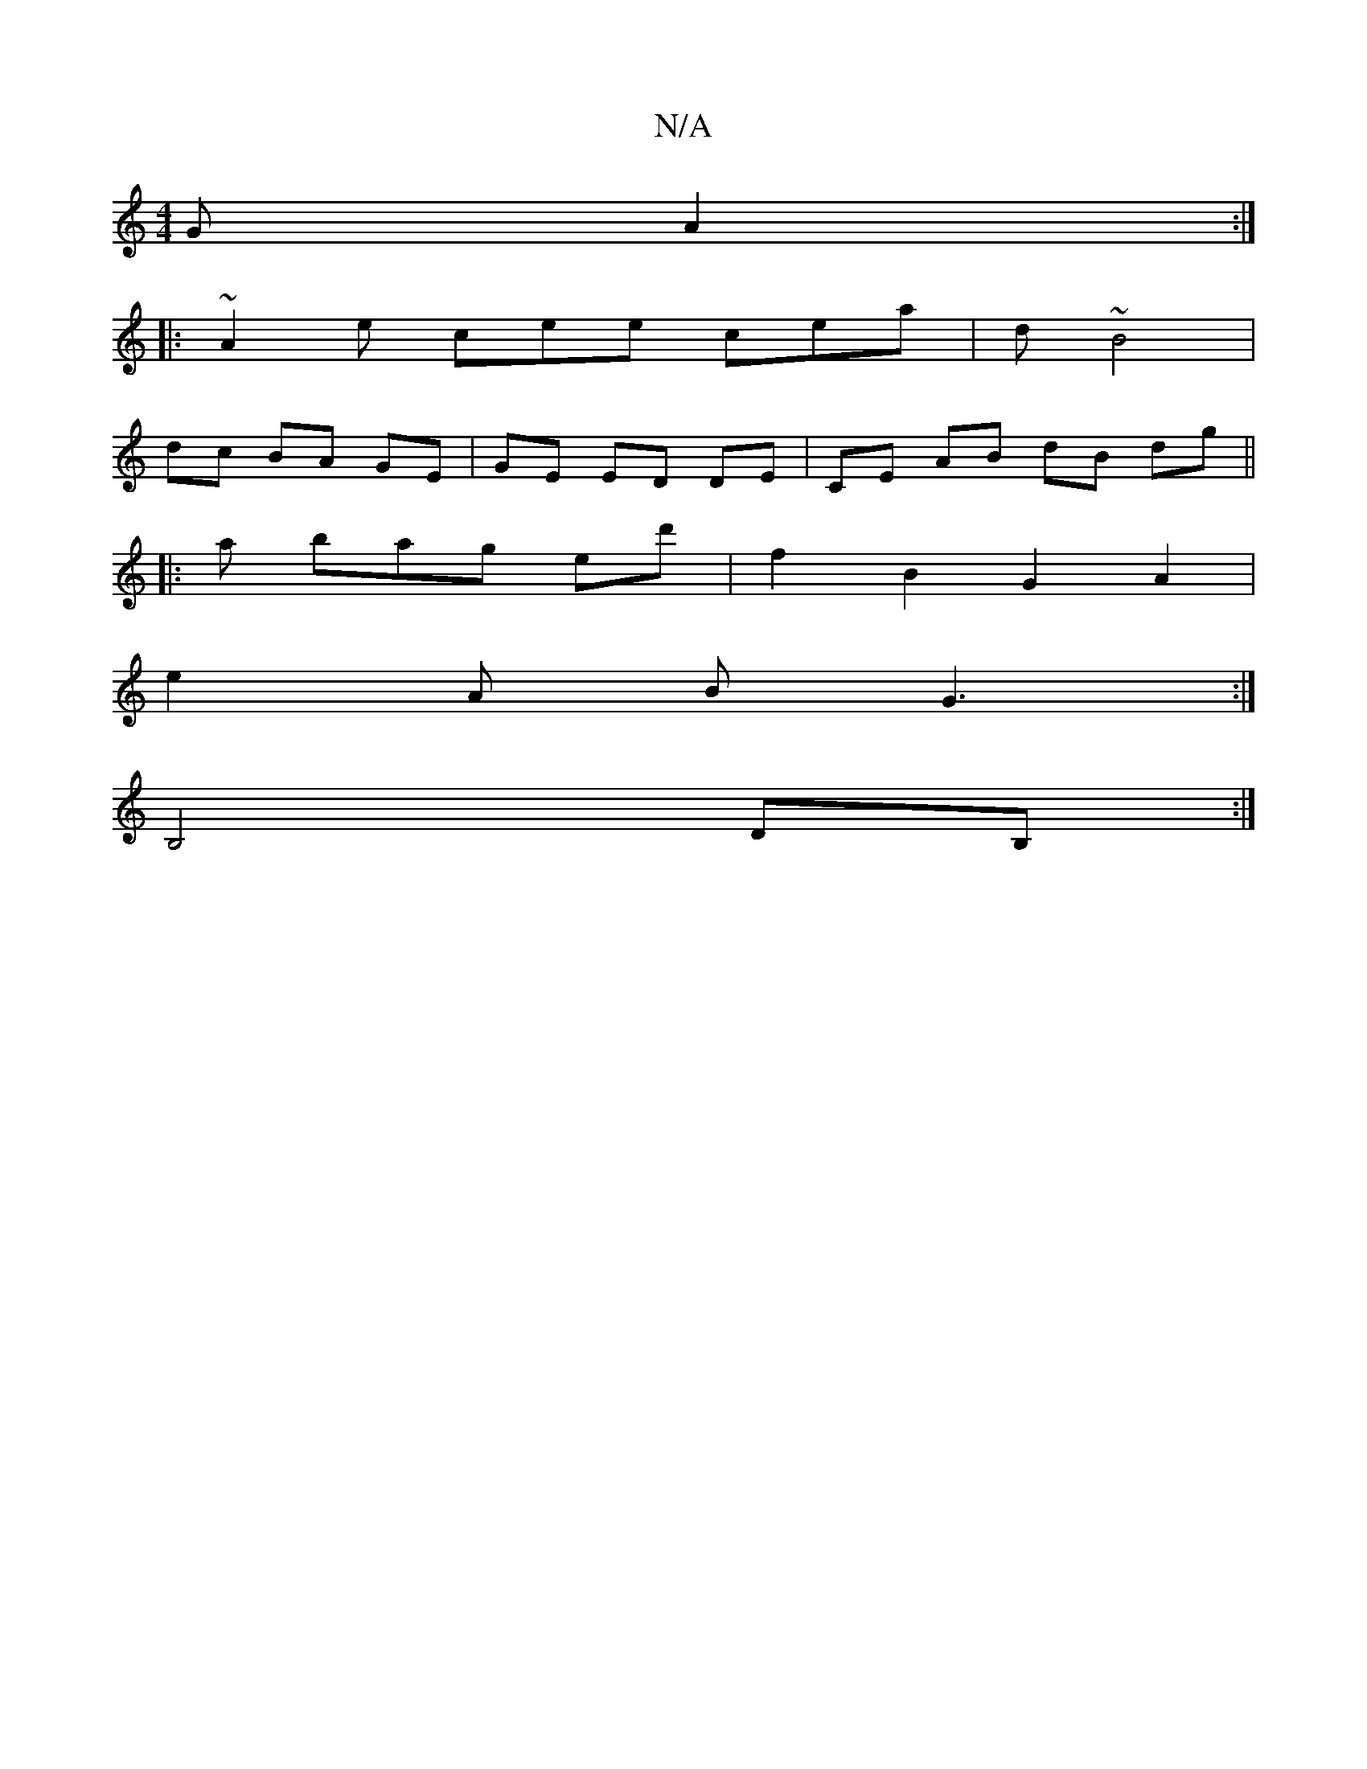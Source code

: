 X:1
T:N/A
M:4/4
R:N/A
K:Cmajor
G A2 :|
|: ~A2 e cee cea | d ~B4 |
dc BA GE | GE ED DE | CE AB dB dg||
|: a bag ed' | f2 B2 G2 A2 |
e2 A B G3:|
B,4 DB, :|

|: ~E3 G2G [1 G3 G2 A |1 BGA DGE F4 ||
|:~e2 f g2 b | bag ded | A2 A EGD dBB
